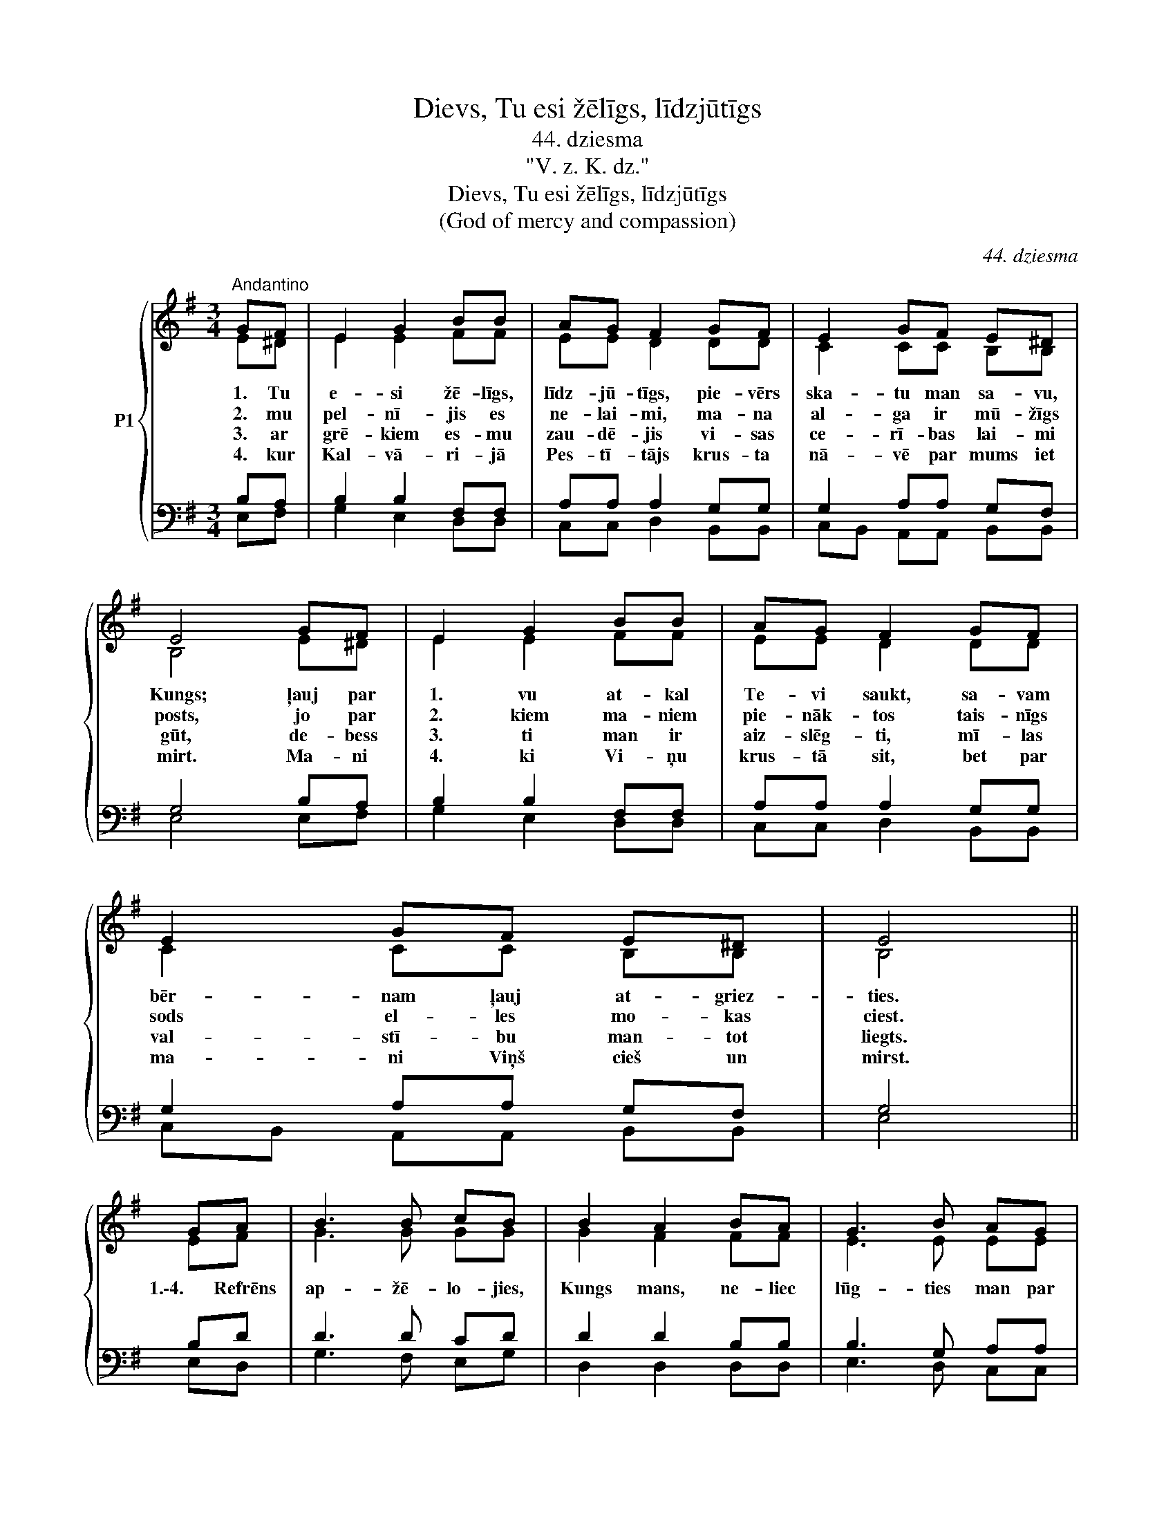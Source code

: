 X:1
T:Dievs, Tu esi žēlīgs, līdzjūtīgs
T:44. dziesma
T:"V. z. K. dz."
T:Dievs, Tu esi žēlīgs, līdzjūtīgs
T:(God of mercy and compassion)
C:44. dziesma
Z:"V. z. K. dz."
%%score { ( 1 2 ) | ( 3 4 ) }
L:1/8
M:3/4
K:G
V:1 treble nm="P1"
V:2 treble 
V:3 bass 
V:4 bass 
V:1
"^Andantino" GF | E2 G2 BB | AG F2 GF | E2 GF E^D | E4 GF | E2 G2 BB | AG F2 GF | E2 GF E^D | E4 || %9
w: 1. Tu|e- si žē- līgs,|līdz- jū- tīgs, pie- vērs|ska- tu man sa- vu,|Kungs; ļauj par|1. vu at- kal|Te- vi saukt, sa- vam|bēr- nam ļauj at- griez-|ties.|
w: 2. mu|pel- nī- jis es|ne- lai- mi, ma- na|al- ga ir mū- žīgs|posts, jo par|2. kiem ma- niem|pie- nāk- tos tais- nīgs|sods el- les mo- kas|ciest.|
w: 3. ar|grē- kiem es- mu|zau- dē- jis vi- sas|ce- rī- bas lai- mi|gūt, de- bess|3. ti man ir|aiz- slēg- ti, mī- las|val- stī- bu man- tot|liegts.|
w: 4. kur|Kal- vā- ri- jā|Pes- tī- tājs krus- ta|nā- vē par mums iet|mirt. Ma- ni|4. ki Vi- ņu|krus- tā sit, bet par|ma- ni Viņš cieš un|mirst.|
 GA | B3 B cB | B2 A2 BA | G3 B AG | G2 F2 GF | E2 G2 BB | AG F2 GF | E2 GF E^D | E4 |] %18
w: 1.\-4. Refrēns|ap- žē- lo- jies,|Kungs mans, ne- liec|lūg- ties man par|vel- ti: es no|1.\-4. siem grē- kiem|at- sa- kos, se- kot|ne- vē- los vairs es|tiem.|
w: |||||||||
w: |||||||||
w: |||||||||
V:2
 E^D | E2 E2 FF | EE D2 DD | C2 CC B,B, | B,4 E^D | E2 E2 FF | EE D2 DD | C2 CC B,B, | B,4 || EF | %10
 G3 G GG | G2 F2 FF | E3 E EE | D2 D2 DD | C2 B,2 ED | CC A,2 DD | C2 CC B,B, | B,4 |] %18
V:3
 B,A, | B,2 B,2 F,F, | A,A, A,2 G,G, | G,2 A,A, G,F, | G,4 B,A, | B,2 B,2 F,F, | A,A, A,2 G,G, | %7
 G,2 A,A, G,F, | G,4 || B,D | D3 D CD | D2 D2 B,B, | B,3 G, A,A, | B,2 A,2 G,G, | G,2 G,2 E,E, | %15
 E,E, D,2 D,D, | G,2 A,A, G,F, | G,4 |] %18
V:4
 E,F, | G,2 E,2 D,D, | C,C, D,2 B,,B,, | C,B,, A,,A,, B,,B,, | E,4 E,F, | G,2 E,2 D,D, | %6
 C,C, D,2 B,,B,, | C,B,, A,,A,, B,,B,, | E,4 || E,D, | G,3 F, E,G, | D,2 D,2 D,D, | E,3 D, C,C, | %13
 D,2 D,2 B,,B,, | C,2 E,2 G,,G,, | A,,A,, D,2 B,,B,, | C,B,, A,,A,, B,,B,, | E,4 |] %18

